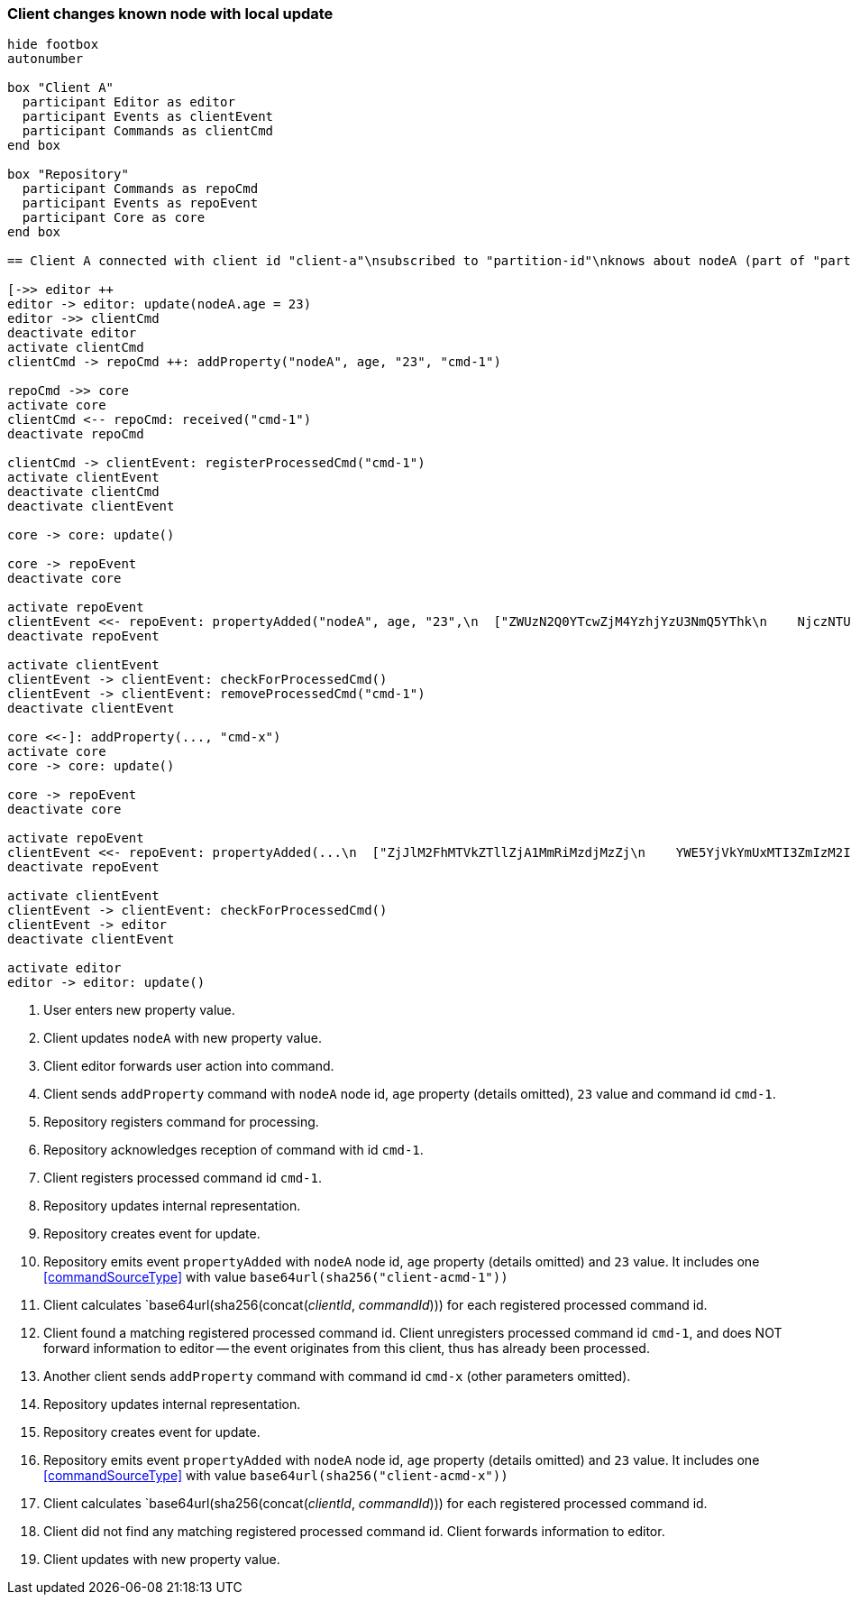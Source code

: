 === Client changes known node with local update

[plantuml,changeKnownNodeLocalUpdate,svg]
----
hide footbox
autonumber

box "Client A"
  participant Editor as editor
  participant Events as clientEvent
  participant Commands as clientCmd
end box

box "Repository"
  participant Commands as repoCmd
  participant Events as repoEvent
  participant Core as core
end box

== Client A connected with client id "client-a"\nsubscribed to "partition-id"\nknows about nodeA (part of "partition-id") ==

[->> editor ++
editor -> editor: update(nodeA.age = 23)
editor ->> clientCmd
deactivate editor
activate clientCmd
clientCmd -> repoCmd ++: addProperty("nodeA", age, "23", "cmd-1")

repoCmd ->> core
activate core
clientCmd <-- repoCmd: received("cmd-1")
deactivate repoCmd

clientCmd -> clientEvent: registerProcessedCmd("cmd-1")
activate clientEvent
deactivate clientCmd
deactivate clientEvent

core -> core: update()

core -> repoEvent
deactivate core

activate repoEvent
clientEvent <<- repoEvent: propertyAdded("nodeA", age, "23",\n  ["ZWUzN2Q0YTcwZjM4YzhjYzU3NmQ5YThk\n    NjczNTU0ODBmMDI4YTE0MjE4ZDU2MTRh\n    NGRjNTA3NmE1MTk3Y2U3ZiAgLQo\n  "])
deactivate repoEvent

activate clientEvent
clientEvent -> clientEvent: checkForProcessedCmd()
clientEvent -> clientEvent: removeProcessedCmd("cmd-1")
deactivate clientEvent

core <<-]: addProperty(..., "cmd-x")
activate core
core -> core: update()

core -> repoEvent
deactivate core

activate repoEvent
clientEvent <<- repoEvent: propertyAdded(...\n  ["ZjJlM2FhMTVkZTllZjA1MmRiMzdjMzZj\n    YWE5YjVkYmUxMTI3ZmIzM2I0NDM3NTE1\n    MzgzNGYwMTczMTRkMDU5ZSAgLQo\n  "])
deactivate repoEvent

activate clientEvent
clientEvent -> clientEvent: checkForProcessedCmd()
clientEvent -> editor
deactivate clientEvent

activate editor
editor -> editor: update()
----
1. User enters new property value.
2. Client updates `nodeA` with new property value.
3. Client editor forwards user action into command.
4. Client sends `addProperty` command with `nodeA` node id, `age` property (details omitted), `23` value and command id `cmd-1`.
5. Repository registers command for processing.
6. Repository acknowledges reception of command with id `cmd-1`.
7. Client registers processed command id `cmd-1`.
8. Repository updates internal representation.
9. Repository creates event for update.
10. Repository emits event `propertyAdded` with `nodeA` node id, `age` property (details omitted) and `23` value.
It includes one <<commandSourceType>> with value `base64url(sha256("client-acmd-1"))`
11. Client calculates `base64url(sha256(concat(__clientId__, __commandId__))) for each registered processed command id.
12. Client found a matching registered processed command id.
Client unregisters processed command id `cmd-1`, and does NOT forward information to editor -- the event originates from this client, thus has already been processed.
13. Another client sends `addProperty` command with command id `cmd-x` (other parameters omitted).
14. Repository updates internal representation.
15. Repository creates event for update.
16. Repository emits event `propertyAdded` with `nodeA` node id, `age` property (details omitted) and `23` value.
It includes one <<commandSourceType>> with value `base64url(sha256("client-acmd-x"))`
17. Client calculates `base64url(sha256(concat(__clientId__, __commandId__))) for each registered processed command id.
18. Client did not find any matching registered processed command id.
Client forwards information to editor.
19. Client updates with new property value.
